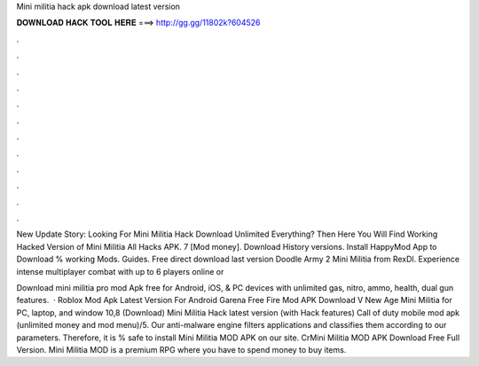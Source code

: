 Mini militia hack apk download latest version



𝐃𝐎𝐖𝐍𝐋𝐎𝐀𝐃 𝐇𝐀𝐂𝐊 𝐓𝐎𝐎𝐋 𝐇𝐄𝐑𝐄 ===> http://gg.gg/11802k?604526



.



.



.



.



.



.



.



.



.



.



.



.

New Update Story: Looking For Mini Militia Hack Download Unlimited Everything? Then Here You Will Find Working Hacked Version of Mini Militia All Hacks APK. 7 [Mod money]. Download History versions. Install HappyMod App to Download % working Mods. Guides. Free direct download last version Doodle Army 2 Mini Militia from RexDl. Experience intense multiplayer combat with up to 6 players online or 

Download mini militia pro mod Apk free for Android, iOS, & PC devices with unlimited gas, nitro, ammo, health, dual gun features.  · Roblox Mod Apk Latest Version For Android Garena Free Fire Mod APK Download V New Age Mini Militia for PC, laptop, and window 10,8 (Download) Mini Militia Hack latest version (with Hack features) Call of duty mobile mod apk (unlimited money and mod menu)/5. Our anti-malware engine filters applications and classifies them according to our parameters. Therefore, it is % safe to install Mini Militia MOD APK on our site. CrMini Militia MOD APK Download Free Full Version. Mini Militia MOD is a premium RPG where you have to spend money to buy items.
